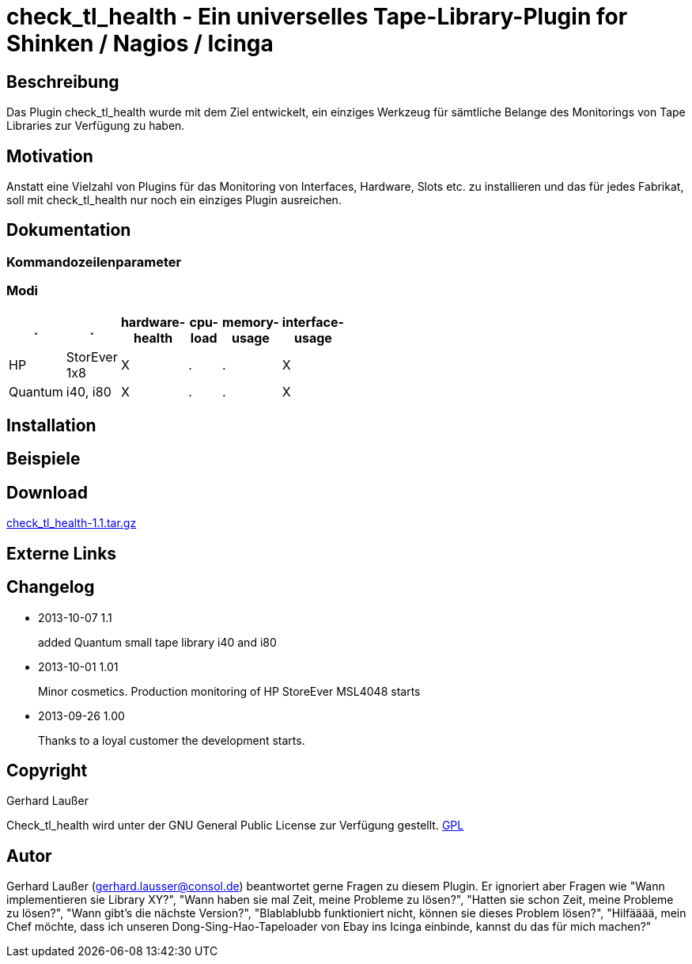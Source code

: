 
check_tl_health - Ein universelles Tape-Library-Plugin for Shinken / Nagios / Icinga
====================================================================================

Beschreibung
------------
Das Plugin check_tl_health wurde mit dem Ziel entwickelt, ein einziges Werkzeug für sämtliche Belange des Monitorings von Tape Libraries zur Verfügung zu haben. 

Motivation
----------
Anstatt eine Vielzahl von Plugins für das Monitoring von Interfaces, Hardware, Slots etc. zu installieren und das für jedes Fabrikat, soll mit check_tl_health nur noch ein einziges Plugin ausreichen.


Dokumentation
-------------

Kommandozeilenparameter
~~~~~~~~~~~~~~~~~~~~~~~

Modi
~~~~
[role="nagiosplugins", options="header", cols=6, width="50%"]
|==========================================
|.		|.		|hardware-health|cpu-load|memory-usage|interface-usage
|HP		|StorEver 1x8	|X|.	|.	|X
|Quantum	|i40, i80	|X|.	|.	|X
|==========================================



Installation
------------


Beispiele
---------


Download
--------
http://labs.consol.de/download/shinken-nagios-plugins/check_tl_health-1.1.tar.gz[check_tl_health-1.1.tar.gz]



Externe Links
-------------


Changelog
---------

* 2013-10-07 1.1
+
added Quantum small tape library i40 and i80

* 2013-10-01 1.01
+
Minor cosmetics. Production monitoring of HP StoreEver MSL4048 starts

* 2013-09-26 1.00
+
Thanks to a loyal customer the development starts.


Copyright
---------
Gerhard Laußer

Check_tl_health wird unter der GNU General Public License zur Verfügung gestellt.
http://www.gnu.de/documents/gpl.de.html[GPL]



Autor
-----
Gerhard Laußer (mailto:gerhard.lausser@consol.de[gerhard.lausser@consol.de]) beantwortet gerne Fragen zu diesem Plugin. Er ignoriert aber Fragen wie "Wann implementieren sie Library XY?", "Wann haben sie mal Zeit, meine Probleme zu lösen?", "Hatten sie schon Zeit, meine Probleme zu lösen?", "Wann gibt's die nächste Version?", "Blablablubb funktioniert nicht, können sie dieses Problem lösen?", "Hilfääää, mein Chef möchte, dass ich unseren Dong-Sing-Hao-Tapeloader von Ebay ins Icinga einbinde, kannst du das für mich machen?"

